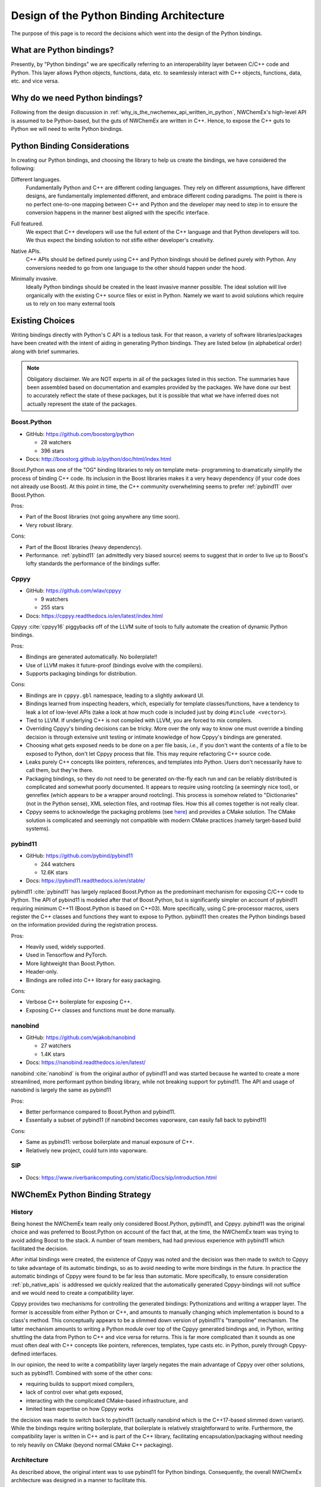 #########################################
Design of the Python Binding Architecture
#########################################

The purpose of this page is to record the decisions which went into the design
of the Python bindings.

*************************
What are Python bindings?
*************************

Presently, by "Python bindings" we are specifically referring to an
interoperability layer between C/C++ code and Python. This layer allows Python
objects, functions, data, etc. to seamlessly interact with C++ objects,
functions, data, etc. and vice versa.

*******************************
Why do we need Python bindings?
*******************************

Following from the design discussion in
:ref:`why_is_the_nwchemex_api_written_in_python`, NWChemEx's high-level API is
assumed to be Python-based, but the guts of NWChemEx are written in C++. Hence,
to expose the C++ guts to Python we will need to write Python bindings.

*****************************
Python Binding Considerations
*****************************

In creating our Python bindings, and choosing the library to help us create the
bindings, we have considered the following:

.. _pb_diff_lang:

Different languages.
   Fundamentally Python and C++ are different coding languages. They rely on
   different assumptions, have different designs, are fundamentally
   implemented different, and embrace different coding paradigms. The point is
   there is no perfect one-to-one mapping between C++ and Python and the
   developer may need to step in to ensure the conversion happens in the manner
   best aligned with the specific interface.

.. _pb_features:
Full featured.
   We expect that C++ developers will use the full extent of the C++ language
   and that Python developers will too. We thus expect the binding solution
   to not stifle either developer's creativity.

.. _pb_native_apis:
Native APIs.
   C++ APIs should be defined purely using C++ and Python bindings should be
   defined purely with Python. Any conversions needed to go from one language to
   the other should happen under the hood.

.. _pb_minimally_invasive:
Minimally invasive.
   Ideally Python bindings should be created in the least invasive manner
   possible. The ideal solution will live organically with the existing C++
   source files or exist in Python. Namely we want to avoid solutions which
   require us to rely on too many external tools


****************
Existing Choices
****************

Writing bindings directly with Python's C API is a tedious task. For that
reason, a variety of software libraries/packages have been created with the
intent of aiding in generating Python bindings. They are listed below (in
alphabetical order) along with brief summaries.

.. note::

   Obligatory disclaimer. We are NOT experts in all of the packages listed in
   this section. The summaries have been assembled based on documentation and
   examples provided by the packages. We have done our best to accurately
   reflect the state of these packages, but it is possible that what we have
   inferred does not actually represent the state of the packages.

Boost.Python
============

- GitHub: https://github.com/boostorg/python

  - 28 watchers
  - 396 stars

- Docs: http://boostorg.github.io/python/doc/html/index.html

Boost.Python was one of the "OG" binding libraries to rely on template meta-
programming to dramatically simplify the process of binding C++ code. Its
inclusion in the Boost libraries makes it a very heavy dependency (if your code
does not already use Boost). At this point in time, the C++ community
overwhelming seems to prefer :ref:`pybind11` over Boost.Python.

Pros:

- Part of the Boost libraries (not going anywhere any time soon).
- Very robust library.

Cons:

- Part of the Boost libraries (heavy dependency).
- Performance. :ref:`pybind11` (an admittedly very biased source) seems to
  suggest that in order to live up to Boost's lofty standards the performance
  of the bindings suffer.

.. _cppyy:

Cppyy
=====

- GitHub: https://github.com/wlav/cppyy

  - 9 watchers
  - 255 stars

- Docs: https://cppyy.readthedocs.io/en/latest/index.html

Cppyy :cite:`cppyy16` piggybacks off of the LLVM suite of tools to fully
automate the creation of dynamic Python bindings.

Pros:

- Bindings are generated automatically. No boilerplate!!
- Use of LLVM makes it future-proof (bindings evolve with the compilers).
- Supports packaging bindings for distribution.

Cons:

- Bindings are in ``cppyy.gbl`` namespace, leading to a slightly awkward UI.
- Bindings learned from inspecting headers, which, especially for template
  classes/functions, have a tendency to leak a lot of low-level APIs (take a
  look at how much code is included just by doing ``#include <vector>``).
- Tied to LLVM. If underlying C++ is not compiled with LLVM, you are forced
  to mix compilers.
- Overriding Cppyy's binding decisions can be tricky. More over the only way to
  know one must override a binding decision is through extensive unit testing
  or intimate knowledge of how Cppyy's bindings are generated.
- Choosing what gets exposed needs to be done on a per file basis, *i.e.*, if
  you don't want the contents of a file to be exposed to Python, don't let
  Cppyy process that file. This may require refactoring C++ source code.
- Leaks purely C++ concepts like pointers, references, and templates into
  Python. Users don't necessarily have to call them, but they're there.
- Packaging bindings, so they do not need to be generated on-the-fly each run
  and can be reliably distributed is complicated and somewhat poorly documented.
  It appears to require using rootcling (a seemingly nice tool), or genreflex
  (which appears to be a wrapper around rootcling). This process is somehow
  related to "Dictionaries" (not in the Python sense), XML selection files,
  and rootmap files. How this all comes together is not really clear.
- Cppyy seems to acknowledge the packaging problems (see
  `here <https://cppyy.readthedocs.io/en/latest/cmake_interface.html>`__) and
  provides a CMake solution. The CMake solution is complicated and seemingly not
  compatible with modern CMake practices (namely target-based build systems).

.. _pybind11:

pybind11
========

- GitHub: https://github.com/pybind/pybind11

  - 244 watchers
  - 12.6K stars

- Docs: https://pybind11.readthedocs.io/en/stable/

pybind11 :cite:`pybind11` has largely replaced Boost.Python as the predominant
mechanism for exposing C/C++ code to Python. The API of pybind11 is modeled
after that of Boost.Python, but is significantly simpler on account of pybind11
requiring minimum C++11 (Boost.Python is based on C++03). More specifically,
using C pre-processor macros, users register the C++ classes and functions they
want to expose to Python. pybind11 then creates the Python bindings based
on the information provided during the registration process.

Pros:

- Heavily used, widely supported.
- Used in Tensorflow and PyTorch.
- More lightweight than Boost.Python.
- Header-only.
- Bindings are rolled into C++ library for easy packaging.

Cons:

- Verbose C++ boilerplate for exposing C++.
- Exposing C++ classes and functions must be done manually.

nanobind
========

- GitHub: https://github.com/wjakob/nanobind

  - 27 watchers
  - 1.4K stars

- Docs: https://nanobind.readthedocs.io/en/latest/

nanobind :cite:`nanobind` is from the original author of pybind11 and was
started because he wanted to create a more streamlined, more performant python
binding library, while not breaking support for pybind11. The API and usage of
nanobind is largely the same as pybind11

Pros:

- Better performance compared to Boost.Python and pybind11.
- Essentially a subset of pybind11 (if nanobind becomes vaporware, can easily
  fall back to pybind11)

Cons:

- Same as pybind11: verbose boilerplate and manual exposure of C++.
- Relatively new project, could turn into vaporware.

SIP
===

- Docs: https://www.riverbankcomputing.com/static/Docs/sip/introduction.html


********************************
NWChemEx Python Binding Strategy
********************************

History
=======

Being honest the NWChemEx team really only considered Boost.Python, pybind11,
and Cppyy. pybind11 was the original choice and was preferred to Boost.Python
on account of the fact that, at the time, the NWChemEx team was trying to avoid
adding Boost to the stack. A number of team members, had had previous
experience with pybind11 which facilitated the decision.

After initial bindings were created, the existence of Cppyy was noted and the
decision was then made to switch to Cppyy to take advantage of its automatic
bindings, so as to avoid needing to write more bindings in the future. In
practice the automatic bindings of Cppyy were found to be far less than
automatic. More specifically, to ensure consideration :ref:`pb_native_apis` is
addressed we quickly realized that the automatically generated Cppyy-bindings
will not suffice and we would need to create a compatibility layer.

Cppyy provides two mechanisms for controlling the generated bindings:
Pythonizations and writing a wrapper layer. The former is accessible from
either Python or C++, and amounts to manually changing which implementation is
bound to a class's method. This conceptually appears to be a slimmed down
version of pybind11's "trampoline" mechanism. The latter mechanism amounts to
writing a Python module over top of the Cppyy generated bindings and, in Python,
writing shuttling the data from Python to C++ and vice versa for returns. This
is far more complicated than it sounds as one must often deal with C++ concepts
like pointers, references, templates, type casts etc. in Python, purely through
Cppyy-defined interfaces.

In our opinion, the need to write a compatibility layer largely negates the
main advantage of Cppyy over other solutions, such as pybind11. Combined with
some of the other cons:

- requiring builds to support mixed compilers,
- lack of control over what gets exposed,
- interacting with the complicated CMake-based infrastructure, and
- limited team expertise on how Cppyy works

the decision was made to switch back to pybind11 (actually nanobind which is
the C++17-based slimmed down variant). While the bindings require writing
boilerplate, that boilerplate is relatively straightforward to write.
Furthermore, the compatibility layer is written in C++ and is part of the C++
library, facilitating encapsulation/packaging without needing to rely heavily
on CMake (beyond normal CMake C++ packaging).

Architecture
==============

As described above, the original intent was to use pybind11 for Python bindings.
Consequently, the overall NWChemEx architecture was designed in a manner to
facilitate this.

***********************************
References and Additional Resources
***********************************

- `This <https://realpython.com/python-bindings-overview/>`__ tutorial covers
  some of the other options available in more detail.
